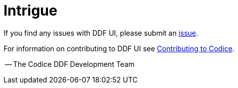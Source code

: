 = Intrigue

If you find any issues with DDF UI, please submit an https://github.com/codice/ddf/issues[issue].

For information on contributing to DDF UI see http://codice.org/contributing[Contributing to Codice].

-- The Codice DDF Development Team

